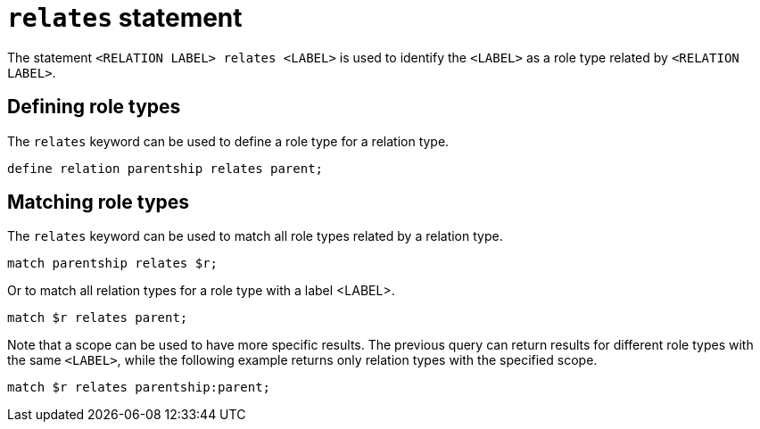 = `relates` statement

The statement `<RELATION LABEL> relates <LABEL>` is used to identify the `<LABEL>` as a role type related by `<RELATION LABEL>`.

== Defining role types

The `relates` keyword can be used to define a role type for a relation type.

[,typeql]
----
define relation parentship relates parent;
----

== Matching role types

The `relates` keyword can be used to match all role types related by a relation type.

[,typeql]
----
match parentship relates $r;
----

Or to match all relation types for a role type with a label <LABEL>.

[,typeql]
----
match $r relates parent;
----

Note that a scope can be used to have more specific results. The previous query can return results for different role types with the same `<LABEL>`, while the following example returns only relation types with the specified scope.

[,typeql]
----
match $r relates parentship:parent;
----
